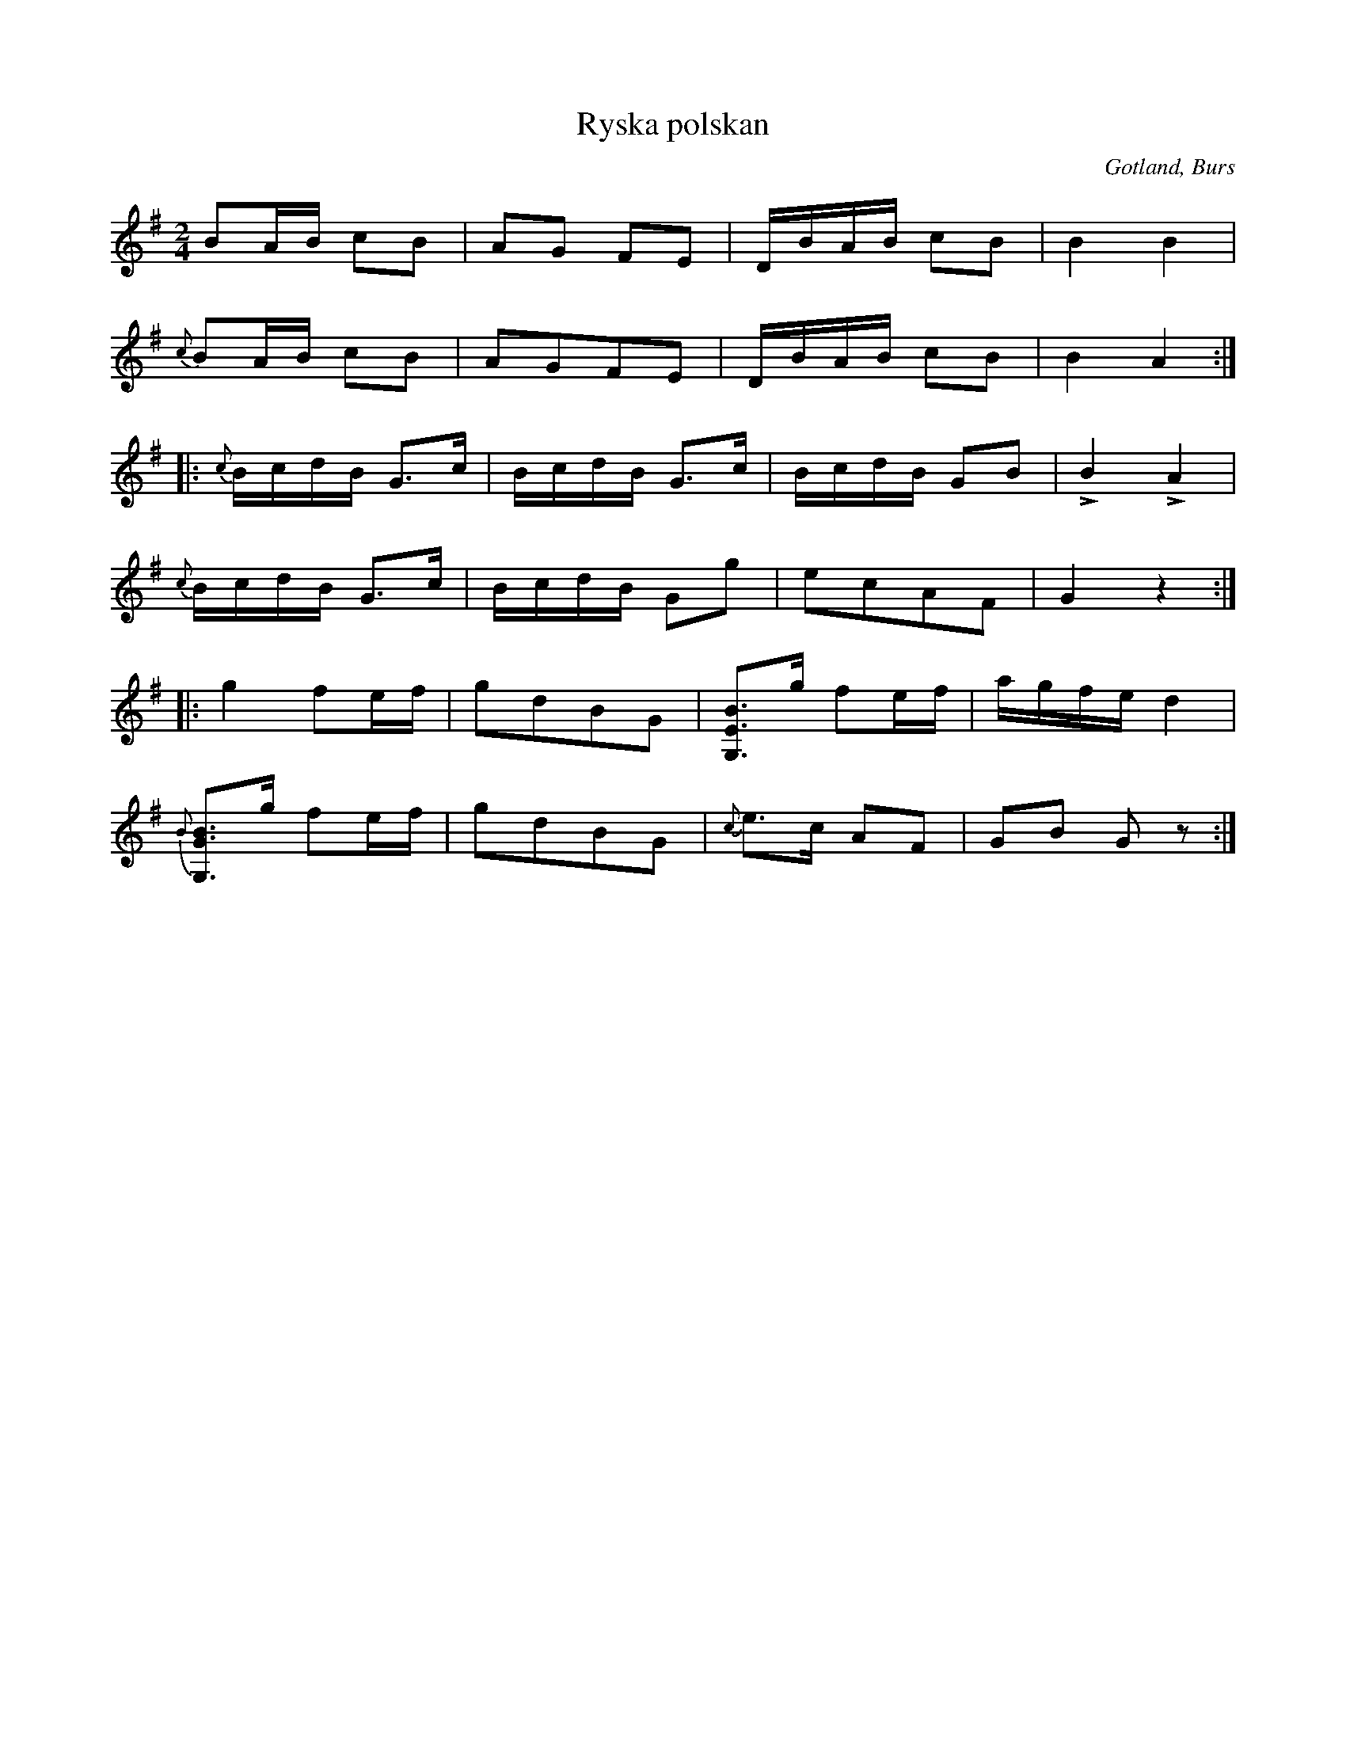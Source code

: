 X:638
Z:Erik Ronström 2010-03-06: Misstänkta tryckfel: Konstiga ackordbrytningar i sista delen?
T:Ryska polskan
S:Uppt. efter »Florsen» i Burs.
R:kadrilj
O:Gotland, Burs
M:2/4
L:1/16
K:G
B2AB c2B2|A2G2 F2E2|DBAB c2B2|B4 B4|
{c}B2AB c2B2|A2G2F2E2|DBAB c2B2|B4 A4:|
|:{c}BcdB G3c|BcdB G3c|BcdB G2B2|LB4 LA4|
{c}BcdB G3c|BcdB G2g2|e2c2A2F2|G4 z4:|
|:g4 f2ef|g2d2B2G2|[G,EB]3g f2ef|agfe d4|
{B}[G,GB]3g f2ef|g2d2B2G2|{c}e3c A2F2|G2B2 G2 z2:|

